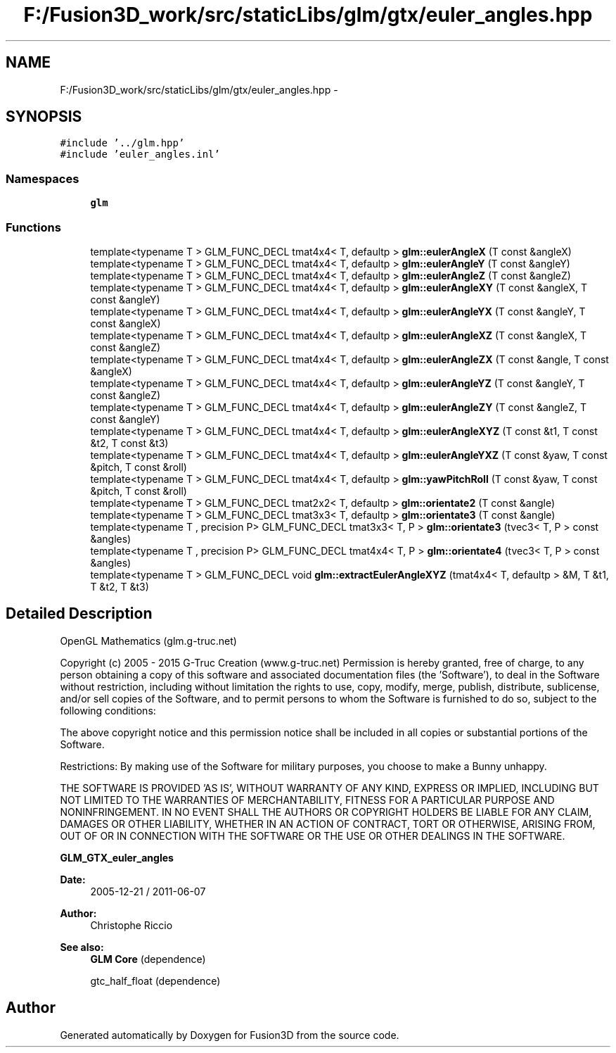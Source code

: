 .TH "F:/Fusion3D_work/src/staticLibs/glm/gtx/euler_angles.hpp" 3 "Tue Nov 24 2015" "Version 0.0.0.1" "Fusion3D" \" -*- nroff -*-
.ad l
.nh
.SH NAME
F:/Fusion3D_work/src/staticLibs/glm/gtx/euler_angles.hpp \- 
.SH SYNOPSIS
.br
.PP
\fC#include '\&.\&./glm\&.hpp'\fP
.br
\fC#include 'euler_angles\&.inl'\fP
.br

.SS "Namespaces"

.in +1c
.ti -1c
.RI " \fBglm\fP"
.br
.in -1c
.SS "Functions"

.in +1c
.ti -1c
.RI "template<typename T > GLM_FUNC_DECL tmat4x4< T, defaultp > \fBglm::eulerAngleX\fP (T const &angleX)"
.br
.ti -1c
.RI "template<typename T > GLM_FUNC_DECL tmat4x4< T, defaultp > \fBglm::eulerAngleY\fP (T const &angleY)"
.br
.ti -1c
.RI "template<typename T > GLM_FUNC_DECL tmat4x4< T, defaultp > \fBglm::eulerAngleZ\fP (T const &angleZ)"
.br
.ti -1c
.RI "template<typename T > GLM_FUNC_DECL tmat4x4< T, defaultp > \fBglm::eulerAngleXY\fP (T const &angleX, T const &angleY)"
.br
.ti -1c
.RI "template<typename T > GLM_FUNC_DECL tmat4x4< T, defaultp > \fBglm::eulerAngleYX\fP (T const &angleY, T const &angleX)"
.br
.ti -1c
.RI "template<typename T > GLM_FUNC_DECL tmat4x4< T, defaultp > \fBglm::eulerAngleXZ\fP (T const &angleX, T const &angleZ)"
.br
.ti -1c
.RI "template<typename T > GLM_FUNC_DECL tmat4x4< T, defaultp > \fBglm::eulerAngleZX\fP (T const &angle, T const &angleX)"
.br
.ti -1c
.RI "template<typename T > GLM_FUNC_DECL tmat4x4< T, defaultp > \fBglm::eulerAngleYZ\fP (T const &angleY, T const &angleZ)"
.br
.ti -1c
.RI "template<typename T > GLM_FUNC_DECL tmat4x4< T, defaultp > \fBglm::eulerAngleZY\fP (T const &angleZ, T const &angleY)"
.br
.ti -1c
.RI "template<typename T > GLM_FUNC_DECL tmat4x4< T, defaultp > \fBglm::eulerAngleXYZ\fP (T const &t1, T const &t2, T const &t3)"
.br
.ti -1c
.RI "template<typename T > GLM_FUNC_DECL tmat4x4< T, defaultp > \fBglm::eulerAngleYXZ\fP (T const &yaw, T const &pitch, T const &roll)"
.br
.ti -1c
.RI "template<typename T > GLM_FUNC_DECL tmat4x4< T, defaultp > \fBglm::yawPitchRoll\fP (T const &yaw, T const &pitch, T const &roll)"
.br
.ti -1c
.RI "template<typename T > GLM_FUNC_DECL tmat2x2< T, defaultp > \fBglm::orientate2\fP (T const &angle)"
.br
.ti -1c
.RI "template<typename T > GLM_FUNC_DECL tmat3x3< T, defaultp > \fBglm::orientate3\fP (T const &angle)"
.br
.ti -1c
.RI "template<typename T , precision P> GLM_FUNC_DECL tmat3x3< T, P > \fBglm::orientate3\fP (tvec3< T, P > const &angles)"
.br
.ti -1c
.RI "template<typename T , precision P> GLM_FUNC_DECL tmat4x4< T, P > \fBglm::orientate4\fP (tvec3< T, P > const &angles)"
.br
.ti -1c
.RI "template<typename T > GLM_FUNC_DECL void \fBglm::extractEulerAngleXYZ\fP (tmat4x4< T, defaultp > &M, T &t1, T &t2, T &t3)"
.br
.in -1c
.SH "Detailed Description"
.PP 
OpenGL Mathematics (glm\&.g-truc\&.net)
.PP
Copyright (c) 2005 - 2015 G-Truc Creation (www\&.g-truc\&.net) Permission is hereby granted, free of charge, to any person obtaining a copy of this software and associated documentation files (the 'Software'), to deal in the Software without restriction, including without limitation the rights to use, copy, modify, merge, publish, distribute, sublicense, and/or sell copies of the Software, and to permit persons to whom the Software is furnished to do so, subject to the following conditions:
.PP
The above copyright notice and this permission notice shall be included in all copies or substantial portions of the Software\&.
.PP
Restrictions: By making use of the Software for military purposes, you choose to make a Bunny unhappy\&.
.PP
THE SOFTWARE IS PROVIDED 'AS IS', WITHOUT WARRANTY OF ANY KIND, EXPRESS OR IMPLIED, INCLUDING BUT NOT LIMITED TO THE WARRANTIES OF MERCHANTABILITY, FITNESS FOR A PARTICULAR PURPOSE AND NONINFRINGEMENT\&. IN NO EVENT SHALL THE AUTHORS OR COPYRIGHT HOLDERS BE LIABLE FOR ANY CLAIM, DAMAGES OR OTHER LIABILITY, WHETHER IN AN ACTION OF CONTRACT, TORT OR OTHERWISE, ARISING FROM, OUT OF OR IN CONNECTION WITH THE SOFTWARE OR THE USE OR OTHER DEALINGS IN THE SOFTWARE\&.
.PP
\fBGLM_GTX_euler_angles\fP
.PP
\fBDate:\fP
.RS 4
2005-12-21 / 2011-06-07 
.RE
.PP
\fBAuthor:\fP
.RS 4
Christophe Riccio
.RE
.PP
\fBSee also:\fP
.RS 4
\fBGLM Core\fP (dependence) 
.PP
gtc_half_float (dependence) 
.RE
.PP

.SH "Author"
.PP 
Generated automatically by Doxygen for Fusion3D from the source code\&.
